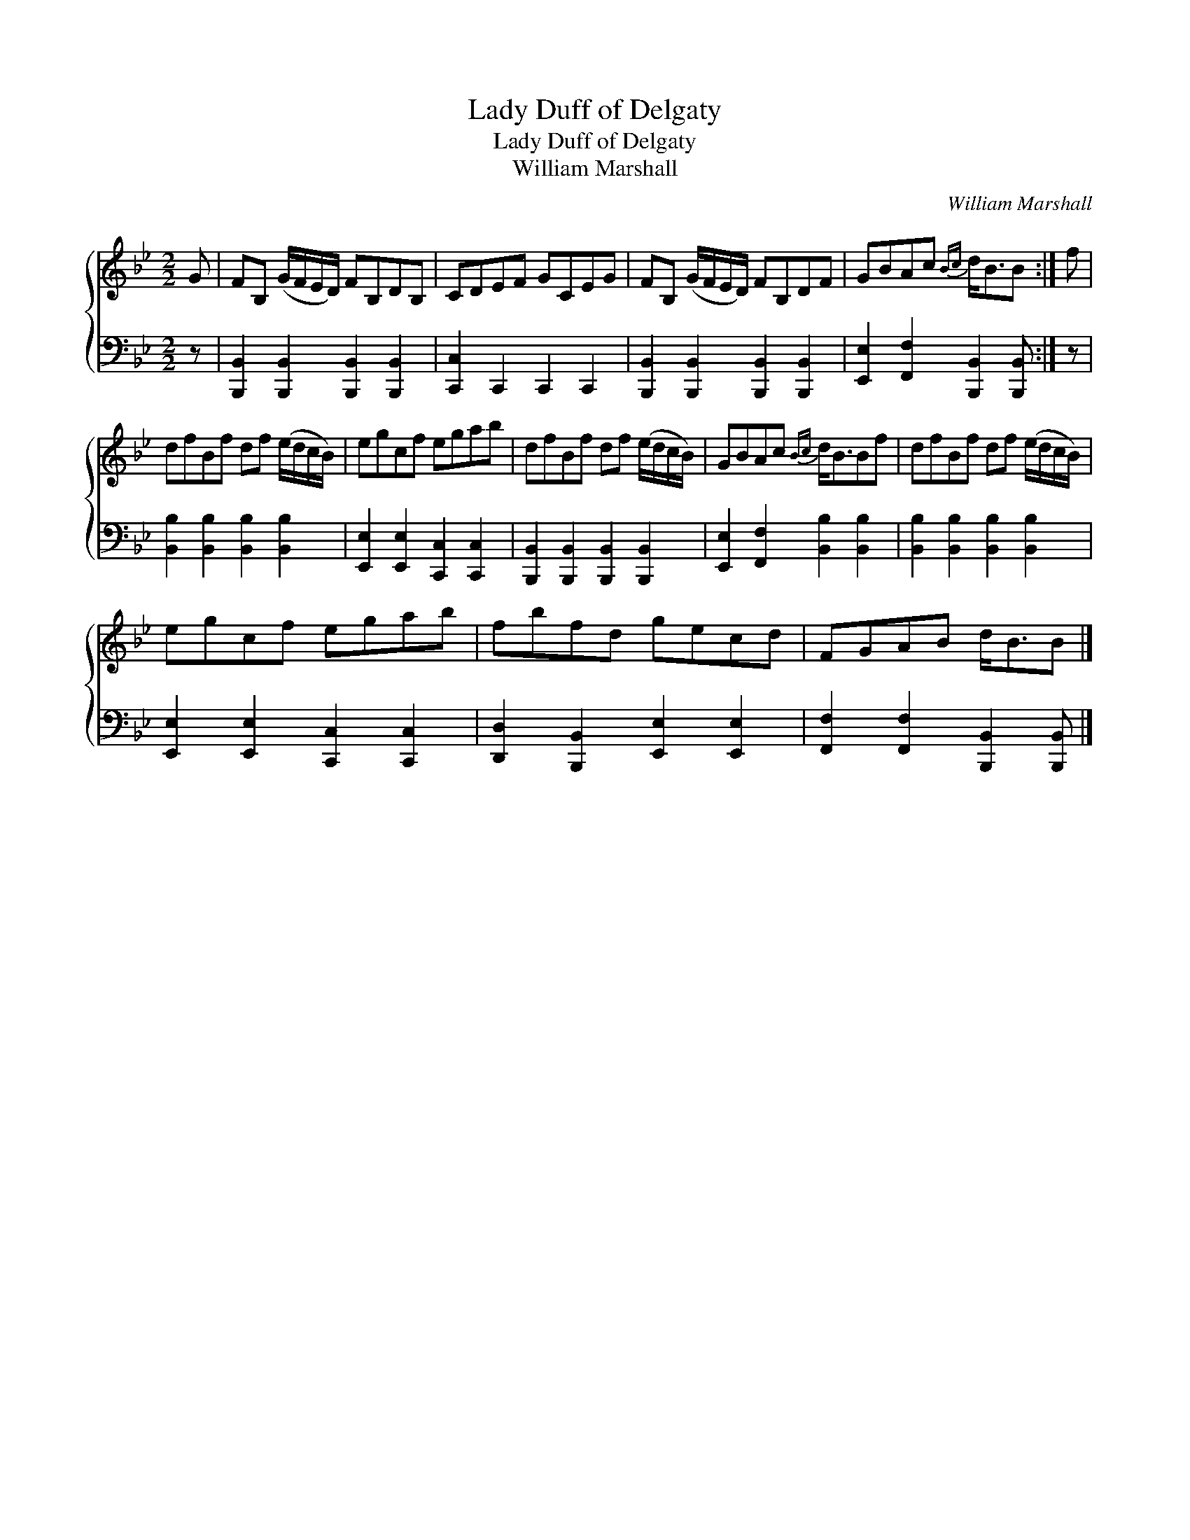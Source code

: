 X:1
T:Lady Duff of Delgaty
T:Lady Duff of Delgaty
T:William Marshall
C:William Marshall
%%score { 1 2 }
L:1/8
M:2/2
K:Bb
V:1 treble 
V:2 bass 
V:1
 G | FB, (G/F/E/D/) FB,DB, | CDEF GCEG | FB, (G/F/E/D/) FB,DF | GBAc{Bc} d<BB :| f | %6
 dfBf df (e/d/c/B/) | egcf egab | dfBf df (e/d/c/B/) | GBAc{Bc} d<BBf | dfBf df (e/d/c/B/) | %11
 egcf egab | fbfd gecd | FGAB d<BB |] %14
V:2
 z | [B,,,B,,]2 [B,,,B,,]2 [B,,,B,,]2 [B,,,B,,]2 | [C,,C,]2 C,,2 C,,2 C,,2 | %3
 [B,,,B,,]2 [B,,,B,,]2 [B,,,B,,]2 [B,,,B,,]2 | [E,,E,]2 [F,,F,]2 [B,,,B,,]2 [B,,,B,,] :| z | %6
 [B,,B,]2 [B,,B,]2 [B,,B,]2 [B,,B,]2 | [E,,E,]2 [E,,E,]2 [C,,C,]2 [C,,C,]2 | %8
 [B,,,B,,]2 [B,,,B,,]2 [B,,,B,,]2 [B,,,B,,]2 | [E,,E,]2 [F,,F,]2 [B,,B,]2 [B,,B,]2 | %10
 [B,,B,]2 [B,,B,]2 [B,,B,]2 [B,,B,]2 | [E,,E,]2 [E,,E,]2 [C,,C,]2 [C,,C,]2 | %12
 [D,,D,]2 [B,,,B,,]2 [E,,E,]2 [E,,E,]2 | [F,,F,]2 [F,,F,]2 [B,,,B,,]2 [B,,,B,,] |] %14

